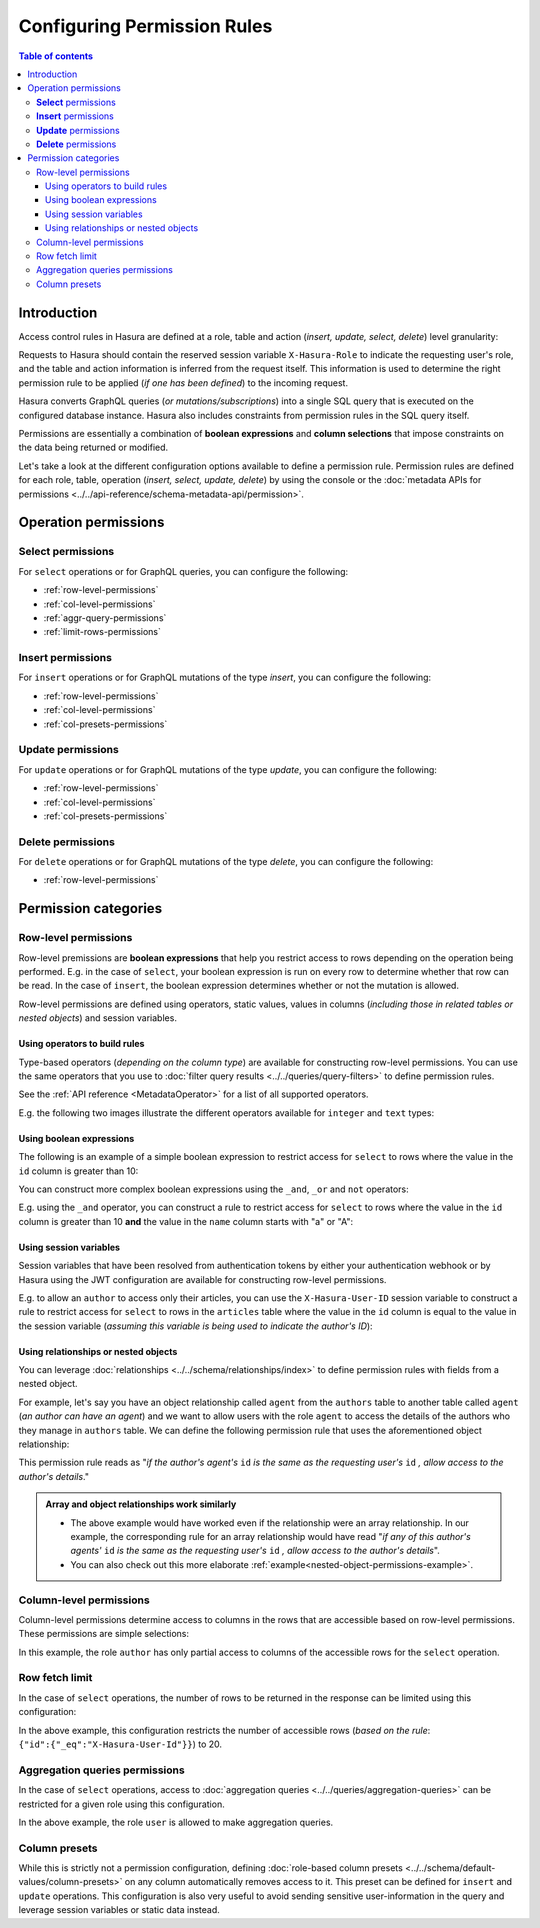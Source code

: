 Configuring Permission Rules
============================

.. contents:: Table of contents
  :backlinks: none
  :depth: 3
  :local:

Introduction
------------

Access control rules in Hasura are defined at a role, table and action (*insert, update, select, delete*)
level granularity:

.. thumbnail:: ../../../../img/graphql/manual/auth/permission-rule-granularity.png

Requests to Hasura should contain the reserved session variable ``X-Hasura-Role`` to indicate the requesting
user's role, and the table and action information is inferred from the request itself. This information is used
to determine the right permission rule to be applied (*if one has been defined*) to the incoming request.

Hasura converts GraphQL queries (*or mutations/subscriptions*) into a single SQL query that is executed on the
configured database instance.
Hasura also includes constraints from permission rules in the SQL query itself.

Permissions are essentially a combination of **boolean expressions** and **column selections** that impose
constraints on the data being returned or modified.

Let's take a look at the different configuration options available to define a permission rule. Permission
rules are defined for each role, table, operation (*insert, select, update, delete*) by using the console
or the :doc:`metadata APIs for permissions <../../api-reference/schema-metadata-api/permission>`.

Operation permissions
---------------------

**Select** permissions
^^^^^^^^^^^^^^^^^^^^^^
For ``select`` operations or for GraphQL queries, you can configure the following:

* :ref:`row-level-permissions`

* :ref:`col-level-permissions`

* :ref:`aggr-query-permissions`

* :ref:`limit-rows-permissions`


**Insert** permissions
^^^^^^^^^^^^^^^^^^^^^^
For ``insert`` operations or for GraphQL mutations of the type *insert*, you can configure the following:

* :ref:`row-level-permissions`

* :ref:`col-level-permissions`

* :ref:`col-presets-permissions`

**Update** permissions
^^^^^^^^^^^^^^^^^^^^^^
For ``update`` operations or for GraphQL mutations of the type *update*, you can configure the following:

* :ref:`row-level-permissions`

* :ref:`col-level-permissions`

* :ref:`col-presets-permissions`

**Delete** permissions
^^^^^^^^^^^^^^^^^^^^^^
For ``delete`` operations or for GraphQL mutations of the type *delete*, you can configure the following:

* :ref:`row-level-permissions`

Permission categories
---------------------

.. _row-level-permissions:

Row-level permissions
^^^^^^^^^^^^^^^^^^^^^

Row-level premissions are **boolean expressions** that help you restrict access to rows depending on the
operation being performed. E.g. in the case of ``select``, your boolean expression is run on every row to
determine whether that row can be read. In the case of ``insert``, the boolean expression determines whether or not the mutation is allowed.

Row-level permissions are defined using operators, static values, values in columns (*including those in
related tables or nested objects*) and session variables.

Using operators to build rules
******************************

Type-based operators (*depending on the column type*) are available for constructing row-level permissions.
You can use the same operators that you use to :doc:`filter query results <../../queries/query-filters>`
to define permission rules.

See the :ref:`API reference <MetadataOperator>` for a list of all supported operators.

E.g. the following two images illustrate the different operators available for ``integer`` and ``text`` types:


.. thumbnail:: ../../../../img/graphql/manual/auth/operators-for-integer-types.png
   :width: 45%

.. thumbnail:: ../../../../img/graphql/manual/auth/operators-for-text-types.png
   :width: 45%

Using boolean expressions
*************************

The following is an example of a simple boolean expression to restrict access for ``select`` to rows where
the value in the ``id`` column is greater than 10:

.. thumbnail:: ../../../../img/graphql/manual/auth/simple-boolean-expression.png

You can construct more complex boolean expressions using the ``_and``, ``_or`` and ``not`` operators:

.. thumbnail:: ../../../../img/graphql/manual/auth/boolean-operators.png

E.g. using the ``_and`` operator, you can construct a rule to restrict access for ``select`` to rows where
the value in the ``id`` column is greater than 10 **and** the value in the ``name`` column starts with "a"
or "A":

.. thumbnail:: ../../../../img/graphql/manual/auth/composite-boolean-expression.png

Using session variables
***********************

Session variables that have been resolved from authentication tokens by either your authentication webhook or
by Hasura using the JWT configuration are available for constructing row-level permissions.

E.g. to allow an ``author`` to access only their articles, you can use the ``X-Hasura-User-ID`` session variable
to construct a rule to restrict access for ``select`` to rows in the ``articles`` table where the value in the
``id`` column is equal to the value in the session variable (*assuming this variable is being used to indicate
the author's ID*):

.. thumbnail:: ../../../../img/graphql/manual/auth/session-variables-in-permissions-simple-example.png

.. _relationships-in-permissions:

Using relationships or nested objects
*************************************

You can leverage :doc:`relationships <../../schema/relationships/index>` to define permission rules with fields
from a nested object.

For example, let's say you have an object relationship called ``agent`` from the ``authors`` table to another table
called ``agent`` (*an author can have an agent*) and we want to allow users with the role ``agent`` to access
the details of the authors who they manage in ``authors`` table. We can define the following permission rule
that uses the aforementioned object relationship:

.. thumbnail:: ../../../../img/graphql/manual/auth/nested-object-permission-simple-example.png

This permission rule reads as "*if the author's agent's*  ``id``  *is the same as the requesting user's*
``id`` *, allow access to the author's details*."


.. admonition:: Array and object relationships work similarly

   - The above example would have worked even if the relationship were an array relationship. In our example,
     the corresponding rule for an array relationship would have read "*if any of this author's agents'* ``id``
     *is the same as the requesting user's* ``id`` *, allow access to the author's details*".

   - You can also check out this more elaborate :ref:`example<nested-object-permissions-example>`.


.. _col-level-permissions:

Column-level permissions
^^^^^^^^^^^^^^^^^^^^^^^^
Column-level permissions determine access to columns in the rows that are accessible based on row-level
permissions. These permissions are simple selections:

.. thumbnail:: ../../../../img/graphql/manual/auth/column-level-permissions.png

In this example, the role ``author`` has only partial access to columns of the accessible rows for
the ``select`` operation.

.. _limit-rows-permissions:

Row fetch limit
^^^^^^^^^^^^^^^

In the case of ``select`` operations, the number of rows to be returned in the response can be limited
using this configuration:

.. thumbnail:: ../../../../img/graphql/manual/auth/limit-rows-for-select.png

In the above example, this configuration  restricts the number of accessible rows (*based on the rule*:
``{"id":{"_eq":"X-Hasura-User-Id"}}``) to 20.

.. _aggr-query-permissions:

Aggregation queries permissions
^^^^^^^^^^^^^^^^^^^^^^^^^^^^^^^

In the case of ``select`` operations, access to :doc:`aggregation queries <../../queries/aggregation-queries>`
can be restricted for a given role using this configuration.

.. thumbnail:: ../../../../img/graphql/manual/auth/aggregation-query-permissions.png

In the above example, the role ``user`` is allowed to make aggregation queries.

.. _col-presets-permissions:

Column presets
^^^^^^^^^^^^^^

While this is strictly not a permission configuration, defining
:doc:`role-based column presets <../../schema/default-values/column-presets>` on any column automatically
removes access to it. This preset can be defined for ``insert`` and ``update`` operations. This configuration
is also very useful to avoid sending sensitive user-information in the query and leverage session variables
or static data instead.
